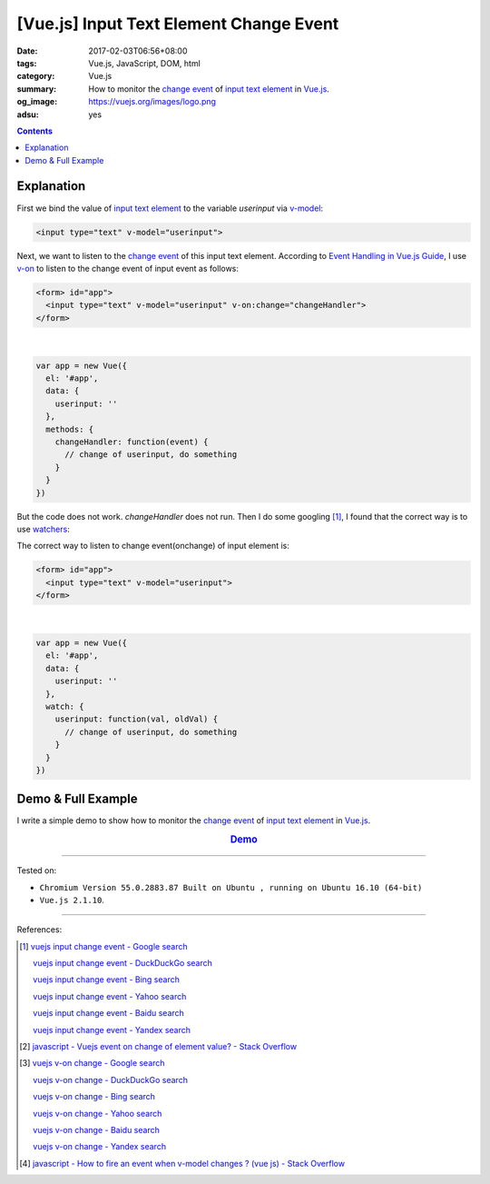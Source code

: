 [Vue.js] Input Text Element Change Event
########################################

:date: 2017-02-03T06:56+08:00
:tags: Vue.js, JavaScript, DOM, html
:category: Vue.js
:summary: How to monitor the `change event`_ of `input text element`_
          in Vue.js_.
:og_image: https://vuejs.org/images/logo.png
:adsu: yes

.. contents::

Explanation
+++++++++++

First we bind the value of `input text element`_ to the variable *userinput*
via v-model_:

.. code-block:: html

  <input type="text" v-model="userinput">

Next, we want to listen to the `change event`_ of this input text element.
According to `Event Handling in Vue.js Guide`_, I use v-on_ to listen to the
change event of input event as follows:

.. code-block:: html

  <form> id="app">
    <input type="text" v-model="userinput" v-on:change="changeHandler">
  </form>

|

.. code-block:: javascript

  var app = new Vue({
    el: '#app',
    data: {
      userinput: ''
    },
    methods: {
      changeHandler: function(event) {
        // change of userinput, do something
      }
    }
  })

.. adsu:: 2

But the code does not work. *changeHandler* does not run. Then I do some
googling [1]_, I found that the correct way is to use watchers_:

The correct way to listen to change event(onchange) of input element is:

.. code-block:: html

  <form> id="app">
    <input type="text" v-model="userinput">
  </form>

|

.. code-block:: javascript

  var app = new Vue({
    el: '#app',
    data: {
      userinput: ''
    },
    watch: {
      userinput: function(val, oldVal) {
        // change of userinput, do something
      }
    }
  })

.. adsu:: 3


Demo & Full Example
+++++++++++++++++++

I write a simple demo to show how to monitor the `change event`_ of
`input text element`_ in Vue.js_.

.. rubric:: `Demo <{filename}/code/vuejs/input-change-event/index.html>`_
   :class: align-center
.. `Demo on CodePen <http://codepen.io/anon/pen/OWZVRX>`__
.. show_github_file:: siongui userpages content/code/vuejs/input-change-event/index.html
.. show_github_file:: siongui userpages content/code/vuejs/input-change-event/app.js

----

Tested on:

- ``Chromium Version 55.0.2883.87 Built on Ubuntu , running on Ubuntu 16.10 (64-bit)``
- ``Vue.js 2.1.10``.

----

References:

.. [1] `vuejs input change event - Google search <https://www.google.com/search?q=vuejs+input+change+event>`_

       `vuejs input change event - DuckDuckGo search <https://duckduckgo.com/?q=vuejs+input+change+event>`_

       `vuejs input change event - Bing search <https://www.bing.com/search?q=vuejs+input+change+event>`_

       `vuejs input change event - Yahoo search <https://search.yahoo.com/search?p=vuejs+input+change+event>`_

       `vuejs input change event - Baidu search <https://www.baidu.com/s?wd=vuejs+input+change+event>`_

       `vuejs input change event - Yandex search <https://www.yandex.com/search/?text=vuejs+input+change+event>`_

.. [2] `javascript - Vuejs event on change of element value? - Stack Overflow <http://stackoverflow.com/questions/34723680/vuejs-event-on-change-of-element-value>`_

.. [3] `vuejs v-on change - Google search <https://www.google.com/search?q=vuejs+v-on+change>`_

       `vuejs v-on change - DuckDuckGo search <https://duckduckgo.com/?q=vuejs+v-on+change>`_

       `vuejs v-on change - Bing search <https://www.bing.com/search?q=vuejs+v-on+change>`_

       `vuejs v-on change - Yahoo search <https://search.yahoo.com/search?p=vuejs+v-on+change>`_

       `vuejs v-on change - Baidu search <https://www.baidu.com/s?wd=vuejs+v-on+change>`_

       `vuejs v-on change - Yandex search <https://www.yandex.com/search/?text=vuejs+v-on+change>`_

.. [4] `javascript - How to fire an event when v-model changes ? (vue js) - Stack Overflow <http://stackoverflow.com/a/33305093>`_

.. _Vue.js: https://vuejs.org/
.. _change event: https://www.google.com/search?q=input+text+change+event
.. _input text element: https://www.google.com/search?q=input+text+element
.. _v-model: https://vuejs.org/v2/api/#v-model
.. _Event Handling in Vue.js Guide: https://vuejs.org/v2/guide/events.html
.. _v-on: https://vuejs.org/v2/api/#v-on
.. _watchers: https://vuejs.org/v2/guide/computed.html#Watchers
.. _vm.$watch: https://vuejs.org/v2/api/#vm-watch

